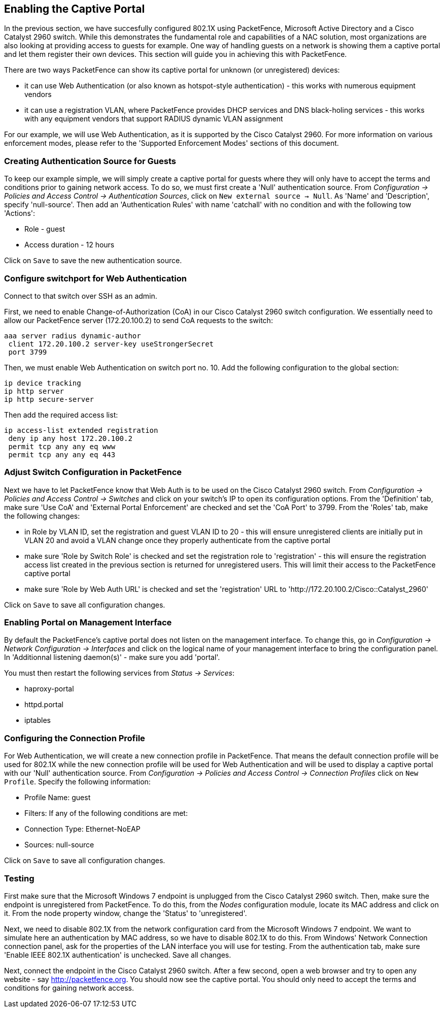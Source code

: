 // to display images directly on GitHub
ifdef::env-github[]
:encoding: UTF-8
:lang: en
:doctype: book
:toc: left
:imagesdir: ../images
endif::[]

////

    This file is part of the PacketFence project.

    See PacketFence_Installation_Guide-docinfo.xml for
    authors, copyright and license information.

////

== Enabling the Captive Portal

In the previous section, we have succesfully configured 802.1X using PacketFence, Microsoft Active Directory and a Cisco Catalyst 2960 switch. While this demonstrates the fundamental role and capabilities of a NAC solution, most organizations are also looking at providing access to guests for example. One way of handling guests on a network is showing them a captive portal and let them register their own devices. This section will guide you in achieving this with PacketFence.

There are two ways PacketFence can show its captive portal for unknown (or unregistered) devices:

 * it can use Web Authentication (or also known as hotspot-style authentication) - this works with numerous equipment vendors
 * it can use a registration VLAN, where PacketFence provides DHCP services and DNS black-holing services - this works with any equipment vendors that support RADIUS dynamic VLAN assignment

For our example, we will use Web Authentication, as it is supported by the Cisco Catalyst 2960. For more information on various enforcement modes, please refer to the 'Supported Enforcement Modes' sections of this document.

=== Creating Authentication Source for Guests

To keep our example simple, we will simply create a captive portal for guests where they will only have to accept the terms and conditions prior to gaining network access. To do so, we must first create a 'Null' authentication source. From _Configuration -> Policies and Access Control -> Authentication Sources_, click on `New external source -> Null`. As 'Name' and 'Description', specify 'null-source'. Then add an 'Authentication Rules' with name 'catchall' with no condition and with the following tow 'Actions':

[options="compact"]
 * Role - guest
 * Access duration - 12 hours

Click on `Save` to save the new authentication source.

=== Configure switchport for Web Authentication

Connect to that switch over SSH as an admin.

First, we need to enable Change-of-Authorization (CoA) in our Cisco Catalyst 2960 switch configuration. We essentially need to allow our PacketFence server (172.20.100.2) to send CoA requests to the switch:

  aaa server radius dynamic-author
   client 172.20.100.2 server-key useStrongerSecret
   port 3799

Then, we must enable Web Authentication on switch port no. 10. Add the following configuration to the global section:

  ip device tracking
  ip http server
  ip http secure-server

Then add the required access list:

  ip access-list extended registration
   deny ip any host 172.20.100.2
   permit tcp any any eq www
   permit tcp any any eq 443


=== Adjust Switch Configuration in PacketFence

Next we have to let PacketFence know that Web Auth is to be used on the Cisco Catalyst 2960 switch. From _Configuration -> Policies and Access Control -> Switches_ and click on your switch's IP to open its configuration options. From the 'Definition' tab, make sure 'Use CoA' and 'External Portal Enforcement' are checked and set the 'CoA Port' to 3799. From the 'Roles' tab, make the following changes:

[options="compact"]
 * in Role by VLAN ID, set the registration and guest VLAN ID to 20 - this will ensure unregistered clients are initially put in VLAN 20 and avoid a VLAN change once they properly authenticate from the captive portal
 * make sure 'Role by Switch Role' is checked and set the registration role to 'registration' - this will ensure the registration access list created in the previous section is returned for unregistered users. This will limit their access to the PacketFence captive portal
 * make sure 'Role by Web Auth URL' is checked and set the 'registration' URL to 'http://172.20.100.2/Cisco::Catalyst_2960'

Click on `Save` to save all configuration changes.

=== Enabling Portal on Management Interface

By default the PacketFence's captive portal does not listen on the management interface. To change this, go in _Configuration -> Network Configuration -> Interfaces_ and click on the logical name of your management interface to bring the configuration panel. In 'Additionnal listening daemon(s)' - make sure you add 'portal'.

You must then restart the following services from _Status -> Services_:

[options="compact"]
 * haproxy-portal
 * httpd.portal
 * iptables

=== Configuring the Connection Profile

For Web Authentication, we will create a new connection profile in PacketFence. That means the default connection profile will be used for 802.1X while the new connection profile will be used for Web Authentication and will be used to display a captive portal with our 'Null' authentication source. From _Configuration -> Policies and Access Control -> Connection Profiles_ click on `New Profile`. Specify the following information:

[options="compact"]
 * Profile Name: guest
 * Filters: If any of the following conditions are met:
  * Connection Type: Ethernet-NoEAP
 * Sources: null-source

Click on `Save` to save all configuration changes.

=== Testing

First make sure that the Microsoft Windows 7 endpoint is unplugged from the Cisco Catalyst 2960 switch. Then, make sure the endpoint is unregistered from PacketFence. To do this, from the _Nodes_ configuration module, locate its MAC address and click on it. From the node property window, change the 'Status' to 'unregistered'.

Next, we need to disable 802.1X from the network configuration card from the Microsoft Windows 7 endpoint. We want to simulate here an authentication by MAC address, so we have to disable 802.1X to do this. From Windows' Network Connection connection panel, ask for the properties of the LAN interface you will use for testing. From the authentication tab, make sure 'Enable IEEE 802.1X authentication' is unchecked. Save all changes.

Next, connect the endpoint in the Cisco Catalyst 2960 switch. After a few second, open a web browser and try to open any website - say http://packetfence.org. You should now see the captive portal. You should only need to accept the terms and conditions for gaining network access.

